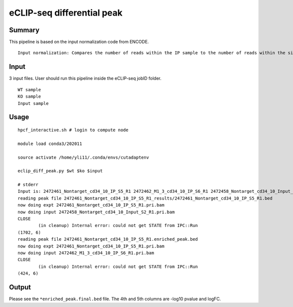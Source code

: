 eCLIP-seq differential peak
======================



Summary
^^^^^^^^

This pipeline is based on the input normalization code from ENCODE. 

::

	Input normalization: Compares the number of reads within the IP sample to the number of reads within the size-matched INPUT sample across Clipper-called peak clusters





Input
^^^^^^

3 input files. User should run this pipeline inside the eCLIP-seq jobID folder.

::

	WT sample
	KO sample
	Input sample



Usage
^^^^^

::

	hpcf_interactive.sh # login to compute node

	module load conda3/202011

	source activate /home/yli11/.conda/envs/cutadaptenv

	eclip_diff_peak.py $wt $ko $input

	# stderr
	Input is: 2472461_Nontarget_cd34_10_IP_S5_R1 2472462_M1_3_cd34_10_IP_S6_R1 2472458_Nontarget_cd34_10_Input_S2_R1
	reading peak file 2472461_Nontarget_cd34_10_IP_S5_R1_results/2472461_Nontarget_cd34_10_IP_S5_R1.bed
	now doing expt 2472461_Nontarget_cd34_10_IP_S5_R1.pri.bam
	now doing input 2472458_Nontarget_cd34_10_Input_S2_R1.pri.bam
	CLOSE
		(in cleanup) Internal error: could not get STATE from IPC::Run
	(1702, 6)
	reading peak file 2472461_Nontarget_cd34_10_IP_S5_R1.enriched_peak.bed
	now doing expt 2472461_Nontarget_cd34_10_IP_S5_R1.pri.bam
	now doing input 2472462_M1_3_cd34_10_IP_S6_R1.pri.bam
	CLOSE
		(in cleanup) Internal error: could not get STATE from IPC::Run
	(424, 6)


Output
^^^^^^^

Please see the ``*enriched_peak.final.bed`` file. The 4th and 5th columns are -log10 pvalue and logFC.



